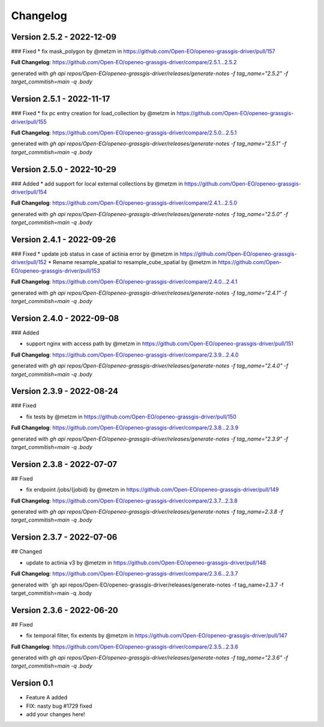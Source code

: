 =========
Changelog
=========


Version 2.5.2 - 2022-12-09
==========================
### Fixed
* fix mask_polygon by @metzm in https://github.com/Open-EO/openeo-grassgis-driver/pull/157

**Full Changelog**: https://github.com/Open-EO/openeo-grassgis-driver/compare/2.5.1...2.5.2

generated with `gh api repos/Open-EO/openeo-grassgis-driver/releases/generate-notes -f tag_name="2.5.2" -f target_commitish=main -q .body`


Version 2.5.1 - 2022-11-17
==========================
### Fixed
* fix pc entry creation for load_collection by @metzm in https://github.com/Open-EO/openeo-grassgis-driver/pull/155

**Full Changelog**: https://github.com/Open-EO/openeo-grassgis-driver/compare/2.5.0...2.5.1

generated with `gh api repos/Open-EO/openeo-grassgis-driver/releases/generate-notes -f tag_name="2.5.1" -f target_commitish=main -q .body` 


Version 2.5.0 - 2022-10-29
==========================
### Added
* add support for local external collections by @metzm in https://github.com/Open-EO/openeo-grassgis-driver/pull/154

**Full Changelog**: https://github.com/Open-EO/openeo-grassgis-driver/compare/2.4.1...2.5.0

generated with `gh api repos/Open-EO/openeo-grassgis-driver/releases/generate-notes -f tag_name="2.5.0" -f target_commitish=main -q .body`


Version 2.4.1 - 2022-09-26
==========================
### Fixed
* update job status in case of actinia error by @metzm in https://github.com/Open-EO/openeo-grassgis-driver/pull/152
* Rename resample_spatial to resample_cube_spatial by @metzm in https://github.com/Open-EO/openeo-grassgis-driver/pull/153

**Full Changelog**: https://github.com/Open-EO/openeo-grassgis-driver/compare/2.4.0...2.4.1

generated with `gh api repos/Open-EO/openeo-grassgis-driver/releases/generate-notes -f tag_name="2.4.1" -f target_commitish=main -q .body` 


Version 2.4.0 - 2022-09-08
==========================
### Added

* support nginx with access path by @metzm in https://github.com/Open-EO/openeo-grassgis-driver/pull/151

**Full Changelog**: https://github.com/Open-EO/openeo-grassgis-driver/compare/2.3.9...2.4.0

generated with `gh api repos/Open-EO/openeo-grassgis-driver/releases/generate-notes -f tag_name="2.4.0" -f target_commitish=main -q .body`


Version 2.3.9 - 2022-08-24
==========================
### Fixed

* fix tests by @metzm in https://github.com/Open-EO/openeo-grassgis-driver/pull/150

**Full Changelog**: https://github.com/Open-EO/openeo-grassgis-driver/compare/2.3.8...2.3.9

generated with `gh api repos/Open-EO/openeo-grassgis-driver/releases/generate-notes -f tag_name="2.3.9" -f target_commitish=main -q .body` 


Version 2.3.8 - 2022-07-07
==========================
## Fixed

* fix endpoint /jobs/{jobid} by @metzm in https://github.com/Open-EO/openeo-grassgis-driver/pull/149

**Full Changelog**: https://github.com/Open-EO/openeo-grassgis-driver/compare/2.3.7...2.3.8

generated with `gh api repos/Open-EO/openeo-grassgis-driver/releases/generate-notes -f tag_name=2.3.8 -f target_commitish=main -q .body` 


Version 2.3.7 - 2022-07-06
==========================
## Changed

* update to actinia v3 by @metzm in https://github.com/Open-EO/openeo-grassgis-driver/pull/148

**Full Changelog**: https://github.com/Open-EO/openeo-grassgis-driver/compare/2.3.6...2.3.7

generated with `gh api repos/Open-EO/openeo-grassgis-driver/releases/generate-notes -f tag_name=2.3.7 -f target_commitish=main -q .body


Version 2.3.6 - 2022-06-20
==========================
## Fixed
 
* fix temporal filter, fix extents by @metzm in https://github.com/Open-EO/openeo-grassgis-driver/pull/147


**Full Changelog**: https://github.com/Open-EO/openeo-grassgis-driver/compare/2.3.5...2.3.6

generated with `gh api repos/Open-EO/openeo-grassgis-driver/releases/generate-notes -f tag_name="2.3.6" -f target_commitish=main -q .body`

Version 0.1
===========

- Feature A added
- FIX: nasty bug #1729 fixed
- add your changes here!

